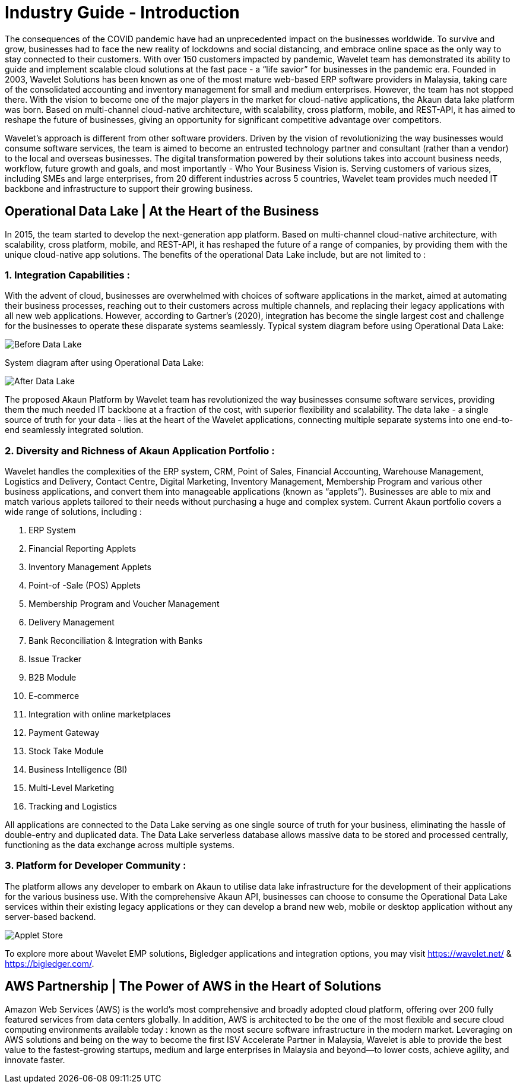 [#h3_industry_guide_introduction]
= Industry Guide - Introduction

// Example Case Study Format
// https://content.bridgepointeducation.com/curriculum/file/078d7964-9052-4248-8a8b-e85592ff572e/1/Sample%20Case%20Study%20Analysis.pdf 


The consequences of the COVID pandemic have had an unprecedented impact on the businesses worldwide. To survive and grow, businesses had to face the new reality of lockdowns and social distancing, and embrace online space as the only way to stay connected to their customers. With over 150 customers impacted by pandemic, Wavelet team has demonstrated its ability to guide and implement scalable cloud solutions at the fast pace - a “life savior” for businesses in the pandemic era. 
Founded in 2003, Wavelet Solutions has been known as one of the most mature web-based ERP software providers in Malaysia, taking care of the consolidated accounting and inventory management for small and medium enterprises. However, the team has not stopped there. With the vision to become one of the major players in the market for cloud-native applications, the Akaun data lake platform was born. Based on multi-channel cloud-native architecture, with scalability, cross platform, mobile, and REST-API, it has aimed to reshape the future of businesses, giving an opportunity for significant competitive advantage over competitors.

Wavelet's approach is different from other software providers. Driven by the vision of revolutionizing the way businesses would consume software services, the team is aimed to become an entrusted technology partner and consultant (rather than a vendor) to the local and overseas businesses. The digital transformation powered by their solutions takes into account business needs, workflow, future growth and goals, and most importantly - Who Your Business Vision is. Serving customers of various sizes, including SMEs and large enterprises, from 20 different industries across 5 countries, Wavelet team provides much needed IT backbone and infrastructure to support their growing business. 

== Operational Data Lake | At the Heart of the Business

In 2015, the team started to develop the next-generation app platform. Based on multi-channel cloud-native architecture, with scalability, cross platform, mobile, and REST-API, it has reshaped the future of a range of companies, by providing them with the unique cloud-native app solutions. The benefits of the operational Data Lake include, but are not limited to : 

=== 1. Integration Capabilities : 

With the advent of cloud, businesses are overwhelmed with choices of software applications in the market, aimed at automating their business processes, reaching out to their customers across multiple channels, and replacing their legacy applications with all new web applications. However, according to Gartner’s (2020), integration has become the single largest cost and challenge for the businesses to operate these disparate systems seamlessly. Typical system diagram before using Operational Data Lake:

image::before_data_lake.png[Before Data Lake, align = "center"]

System diagram after using Operational Data Lake:

image::after_data_lake.png[After Data Lake, align = "center"]

The proposed Akaun Platform by Wavelet team has revolutionized the way businesses consume software services, providing them the much needed IT backbone at a fraction of the cost, with superior flexibility and scalability. The data lake - a  single source of truth for your data - lies at the heart of the Wavelet applications, connecting multiple separate systems into one end-to-end seamlessly integrated solution. 

=== 2. Diversity and Richness of Akaun Application Portfolio : 

Wavelet handles the complexities of the ERP system, CRM, Point of Sales, Financial Accounting, Warehouse Management, Logistics and Delivery, Contact Centre, Digital Marketing, Inventory Management, Membership Program and various other business applications, and convert them into manageable applications (known as “applets”). Businesses are able to mix and match various applets tailored to their needs without purchasing a huge and complex system. Current Akaun portfolio covers a wide range of solutions, including : 

a. ERP System
b. Financial Reporting Applets
c. Inventory Management Applets
d. Point-of -Sale (POS) Applets
e. Membership Program and Voucher Management
f. Delivery Management
g. Bank Reconciliation & Integration with Banks
h. Issue Tracker
i. B2B Module
j. E-commerce 
k. Integration with online marketplaces
l. Payment Gateway
m. Stock Take Module
n. Business Intelligence (BI)
o. Multi-Level Marketing
p. Tracking and Logistics

All applications are connected to the Data Lake serving as one single source of truth for your business, eliminating the hassle of double-entry and duplicated data. The Data Lake serverless database allows massive data to be stored and processed centrally, functioning as the data exchange across multiple systems.

=== 3. Platform for Developer Community : 

The platform allows any developer to embark on Akaun to utilise data lake infrastructure for the development of their applications for the various business use. With the comprehensive Akaun API, businesses can choose to consume the Operational Data Lake services within their existing legacy applications or they can develop a brand new web, mobile or desktop application without any server-based backend. 

image::applet_store.png[Applet Store, align = "center"]

To explore more about Wavelet EMP solutions, Bigledger applications and integration options, you may visit https://wavelet.net/ &  https://bigledger.com/. 

== AWS Partnership | The Power of AWS in the Heart of Solutions

Amazon Web Services (AWS) is the world’s most comprehensive and broadly adopted cloud platform, offering over 200 fully featured services from data centers globally. In addition, AWS is architected to be the one of the most flexible and secure cloud computing environments available today : known as the most secure software infrastructure in the modern market. Leveraging on AWS solutions and being on the way to become the first ISV Accelerate Partner in Malaysia, Wavelet is able to provide the best value to the fastest-growing startups, medium and large enterprises in Malaysia and beyond—to lower costs, achieve agility, and innovate faster.
